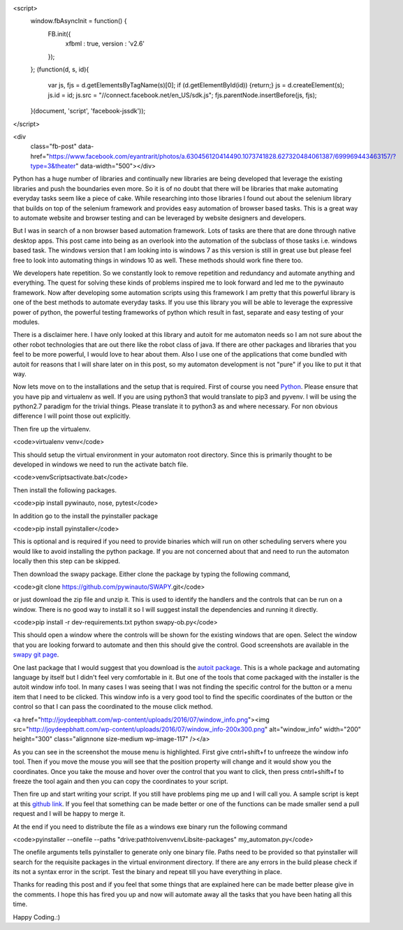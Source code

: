 <script>
  window.fbAsyncInit = function() {
    FB.init({
      xfbml      : true,
      version    : 'v2.6'
    });
  }; 
  (function(d, s, id){
    var js, fjs = d.getElementsByTagName(s)[0];
    if (d.getElementById(id)) {return;}
    js = d.createElement(s); js.id = id;
    js.src = "//connect.facebook.net/en_US/sdk.js";
    fjs.parentNode.insertBefore(js, fjs);
  }(document, 'script', 'facebook-jssdk'));
</script>
  
<div 
  class="fb-post" 
  data-href="https://www.facebook.com/eyantrarit/photos/a.630456120414490.1073741828.627320484061387/699969443463157/?type=3&theater" 
  data-width="500"></div>

Python has a huge number of libraries and continually new libraries are being developed that leverage the existing libraries and push the boundaries even more. So it is of no doubt that there will be libraries that make automating everyday tasks seem like a piece of cake. While researching into those libraries I found out about the selenium library that builds on top of the selenium framework and provides easy automation of browser based tasks. This is a great way to automate website and browser testing and can be leveraged by website designers and developers.

But I was in search of a non browser based automation framework. Lots of tasks are there that are done through native desktop apps. This post came into being as an overlook into the automation of the subclass of those tasks i.e. windows based task. The windows version that I am looking into is windows 7 as this version is still in great use but please feel free to look into automating things in windows 10 as well. These methods should work fine there too.

We developers hate repetition. So we constantly look to remove repetition and redundancy and automate anything and everything. The quest for solving these kinds of problems inspired me to look forward and led me to the pywinauto framework. Now after developing some automation scripts using this framework I am pretty that this powerful library is one of the best methods to automate everyday tasks. If you use this library you will be able to leverage the expressive power of python, the powerful testing frameworks of python which result in fast, separate and easy testing of your modules.

There is a disclaimer here. I have only looked at this library and autoit for me automaton needs so I am not sure about the other robot technologies that are out there like the robot class of java. If there are other packages and libraries that you feel to be more powerful, I would love to hear about them. Also I use one of the applications that come bundled with autoit for reasons that I will share later on in this post, so my automaton development is
not "pure" if you like to put it that way.

Now lets move on to the installations and the setup that is required. First of course you need `Python`_. Please ensure that you have pip and virtualenv as well. If you are using python3 that would translate to pip3 and pyvenv. I will be using the python2.7 paradigm for the trivial things. Please translate it to python3 as and where necessary. For non obvious difference I will point those out explicitly.

Then fire up the virtualenv.

<code>virtualenv venv</code>

This should setup the virtual environment in your automaton root directory. Since this is primarily thought to be developed in windows we need to run the activate batch file.

<code>venv\Scripts\activate.bat</code>

Then install the following packages.

<code>pip install pywinauto, nose, pytest</code>

In addition go to the install the pyinstaller package

<code>pip install pyinstaller</code>

This is optional and is required if you need to provide binaries which will run on other scheduling servers where you would like to avoid installing the python package. If you are not concerned about that and need to run the automaton locally then this step can be skipped.

Then download the swapy package. Either clone the package by typing the following command,

<code>git clone https://github.com/pywinauto/SWAPY.git</code>

or just download the zip file and unzip it. This is used to identify the handlers and the controls that can be run on a window. There is no good way to install it so I will suggest install the dependencies and running it directly.

<code>pip install -r dev-requirements.txt
python swapy-ob.py</code>

This should open a window where the controls will be shown for the existing windows that are open. Select the window that you are looking forward to automate and then this should give the control. Good screenshots are available in the `swapy git page`_.

One last package that I would suggest that you download is the `autoit package`_. This is a whole package and automating language by itself but I didn't feel very comfortable in it. But one of the tools that come packaged with the installer is the autoit window info tool. In many cases I was seeing that I was not finding the specific control for the button or a menu item that I need to be clicked. This window info is a very good tool to find the specific coordinates of the button or the control so that I can pass the coordinated to the mouse click method.

<a href="http://joydeepbhatt.com/wp-content/uploads/2016/07/window_info.png"><img src="http://joydeepbhatt.com/wp-content/uploads/2016/07/window_info-200x300.png" alt="window_info" width="200" height="300" class="alignnone size-medium wp-image-117" /></a>

As you can see in the screenshot the mouse menu is highlighted. First give cntrl+shift+f to unfreeze the window info tool. Then if you move the mouse you will see that the position property will change and it would show you the coordinates. Once you take the mouse and hover over the control that you want to click, then press cntrl+shift+f to freeze the tool again and then you can copy the coordinates to your script.

Then fire up and start writing your script. If you still have problems ping me up and I will call you. A sample script is kept at this `github link`_. If you feel that something can be made better or one of the functions can be made smaller send a pull request and I will be happy to merge it.

At the end if you need to distribute the file as a windows exe binary run the following command

<code>pyinstaller --onefile --paths "drive:\path\toi\venv\venv\Lib\site-packages" my_automaton.py</code>

The onefile arguments tells pyinstaller to generate only one binary file. Paths need to be provided so that pyinstaller will search for the requisite packages in the virtual environment directory. If there are any errors in the build please check if its not a syntax error in the script. Test the binary and repeat till you have everything in place.

Thanks for reading this post and if you feel that some things that are explained here can be made better please give in the comments. I hope this has fired you up and now will automate away all the tasks that you have been hating all this time.

Happy Coding.:)

.. _Python: https://www.python.org/
.. _swapy git page: https://github.com/pywinauto/SWAPY
.. _autoit package: https://www.autoitscript.com/site/autoit/
.. _github link: https://github.com/infinite-Joy/windows_automation/blob/master/sql_developer_automaton/sql_developer_automaton.py
